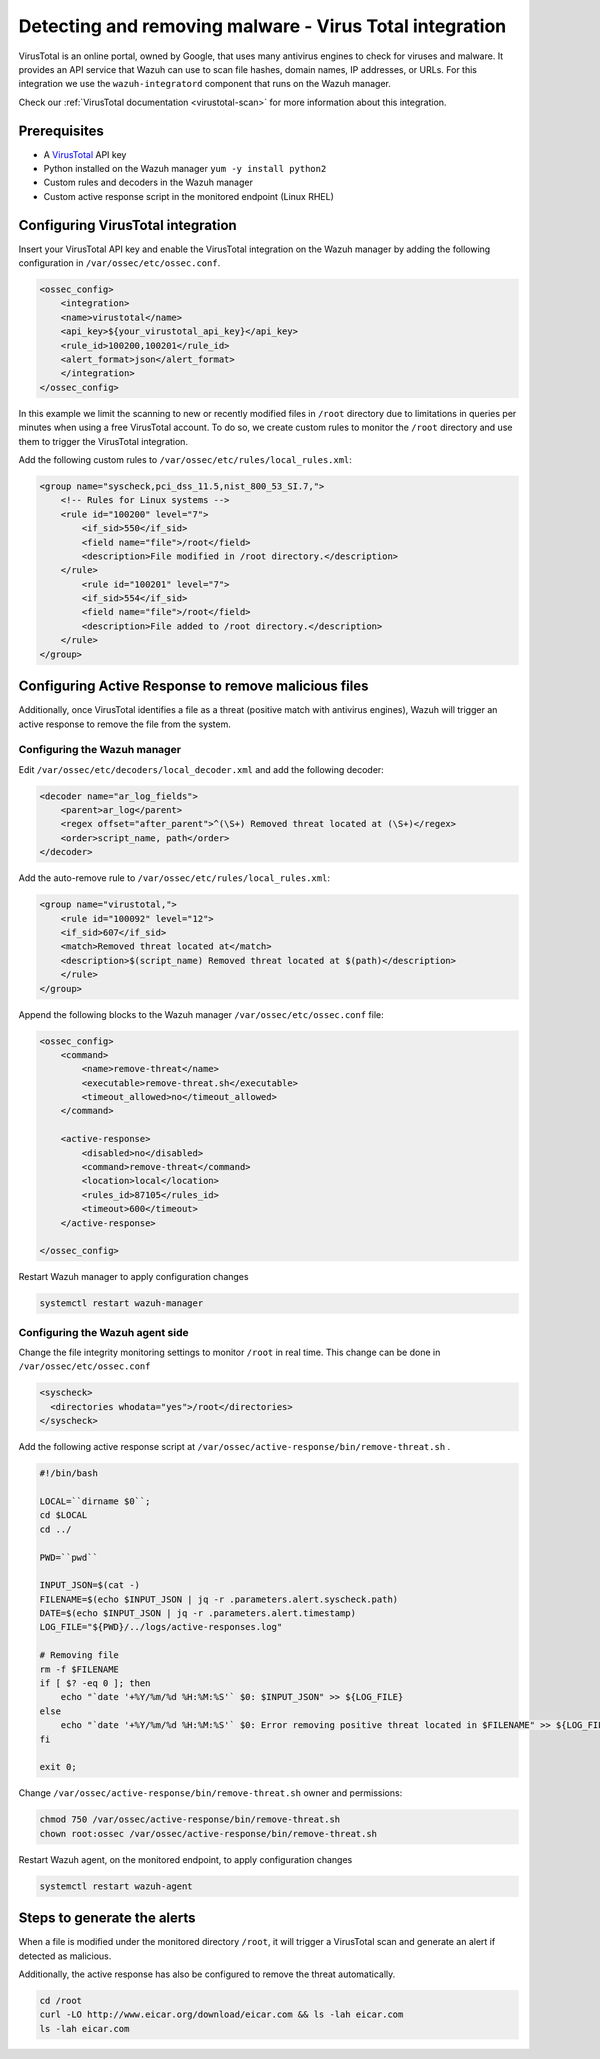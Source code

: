 .. Copyright (C) 2021 Wazuh, Inc.

.. _active_response_removing_malware:


.. meta::
  :description: Learn how to detect and remove malware using Wazuh and VirusTotal. 


Detecting and removing malware - Virus Total integration
========================================================

VirusTotal is an online portal, owned by Google, that uses many antivirus engines to check for viruses and malware. It provides an API service that Wazuh can use to scan file hashes, domain names, IP addresses, or URLs. For this integration we use the ``wazuh-integratord`` component that runs on the Wazuh manager. 

Check our :ref:`VirusTotal documentation <virustotal-scan>` for more information about this integration. 
  
Prerequisites
-------------

- A `VirusTotal <https://www.virustotal.com>`_ API key
- Python installed on the Wazuh manager ``yum -y install python2``
- Custom rules and decoders in the Wazuh manager
- Custom active response script in the monitored endpoint (Linux RHEL)
  
Configuring VirusTotal integration
----------------------------------

Insert your VirusTotal API key and enable the VirusTotal integration on the Wazuh manager by adding the following configuration in ``/var/ossec/etc/ossec.conf``. 
  
.. code-block:: none

  <ossec_config>
      <integration>
      <name>virustotal</name>
      <api_key>${your_virustotal_api_key}</api_key>
      <rule_id>100200,100201</rule_id>
      <alert_format>json</alert_format>
      </integration>
  </ossec_config>

  
In this example we limit the scanning to new or recently modified files in  ``/root`` directory due to limitations in queries per minutes when using a free VirusTotal account. To do so, we create custom rules to monitor the  ``/root`` directory and use them to trigger the VirusTotal integration. 
 
Add the following custom rules to ``/var/ossec/etc/rules/local_rules.xml``:
  
.. code-block:: none 

  <group name="syscheck,pci_dss_11.5,nist_800_53_SI.7,">
      <!-- Rules for Linux systems -->
      <rule id="100200" level="7">
          <if_sid>550</if_sid>
          <field name="file">/root</field>
          <description>File modified in /root directory.</description>
      </rule>
          <rule id="100201" level="7">
          <if_sid>554</if_sid>
          <field name="file">/root</field>
          <description>File added to /root directory.</description>
      </rule>
  </group>

  
  
Configuring Active Response to remove malicious files
-----------------------------------------------------

Additionally, once VirusTotal identifies a file as a threat (positive match with antivirus engines), Wazuh will trigger an active response to remove the file from the system. 


Configuring the Wazuh manager
^^^^^^^^^^^^^^^^^^^^^^^^^^^^^

Edit  ``/var/ossec/etc/decoders/local_decoder.xml`` and add the following decoder:
  
.. code-block:: none

  <decoder name="ar_log_fields">
      <parent>ar_log</parent>
      <regex offset="after_parent">^(\S+) Removed threat located at (\S+)</regex>
      <order>script_name, path</order>
  </decoder>

  
Add the auto-remove rule to ``/var/ossec/etc/rules/local_rules.xml``:
  
.. code-block:: none

  <group name="virustotal,">
      <rule id="100092" level="12">
      <if_sid>607</if_sid>
      <match>Removed threat located at</match>
      <description>$(script_name) Removed threat located at $(path)</description>
      </rule>
  </group>

  
Append the following blocks to the Wazuh manager  ``/var/ossec/etc/ossec.conf`` file:
  
.. code-block:: none

  <ossec_config>
      <command>
          <name>remove-threat</name>
          <executable>remove-threat.sh</executable>
          <timeout_allowed>no</timeout_allowed>
      </command>
  
      <active-response>
          <disabled>no</disabled>
          <command>remove-threat</command>
          <location>local</location>
          <rules_id>87105</rules_id>
          <timeout>600</timeout>
      </active-response>
  
  </ossec_config>

  
Restart Wazuh manager to apply configuration changes
  
.. code-block:: none

  systemctl restart wazuh-manager

  
Configuring the Wazuh agent side
^^^^^^^^^^^^^^^^^^^^^^^^^^^^^^^^

Change the file integrity monitoring settings to monitor ``/root``  in real time. This change can be done in ``/var/ossec/etc/ossec.conf`` 

.. code-block:: none

    <syscheck>
      <directories whodata="yes">/root</directories>
    </syscheck>


Add the following active response script at ``/var/ossec/active-response/bin/remove-threat.sh`` . 
  
.. code-block:: none

  #!/bin/bash
  
  LOCAL=``dirname $0``;
  cd $LOCAL
  cd ../
  
  PWD=``pwd``
  
  INPUT_JSON=$(cat -)
  FILENAME=$(echo $INPUT_JSON | jq -r .parameters.alert.syscheck.path)
  DATE=$(echo $INPUT_JSON | jq -r .parameters.alert.timestamp)
  LOG_FILE="${PWD}/../logs/active-responses.log"
  
  # Removing file
  rm -f $FILENAME 
  if [ $? -eq 0 ]; then
      echo "`date '+%Y/%m/%d %H:%M:%S'` $0: $INPUT_JSON" >> ${LOG_FILE}
  else
      echo "`date '+%Y/%m/%d %H:%M:%S'` $0: Error removing positive threat located in $FILENAME" >> ${LOG_FILE}
  fi
  
  exit 0;

  
Change ``/var/ossec/active-response/bin/remove-threat.sh`` owner and permissions:
  
.. code-block:: none 

  chmod 750 /var/ossec/active-response/bin/remove-threat.sh
  chown root:ossec /var/ossec/active-response/bin/remove-threat.sh

  
Restart Wazuh agent, on the monitored endpoint, to apply configuration changes
  
.. code-block:: none 

  systemctl restart wazuh-agent


  
Steps to generate the alerts
----------------------------

When a file is modified under the monitored directory ``/root``, it will trigger a VirusTotal scan and generate an alert if detected as malicious. 
  
Additionally, the active response has also be configured to remove the threat automatically.
  
.. code-block:: none

  cd /root
  curl -LO http://www.eicar.org/download/eicar.com && ls -lah eicar.com
  ls -lah eicar.com

  

  